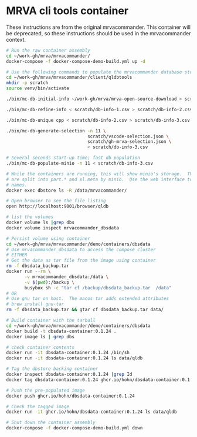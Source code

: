 * MRVA cli tools container
  These instructions are from the original mrvacommander.  This container will be
  deprecated, so these instructions should be used in the mrvacommander context.

  #+BEGIN_SRC sh 
    # Run the raw container assembly
    cd ~/work-gh/mrva/mrvacommander/
    docker-compose -f docker-compose-demo-build.yml up -d

    # Use the following commands to populate the mrvacommander database storage
    cd ~/work-gh/mrva/mrvacommander/client/qldbtools 
    mkdir -p scratch 
    source venv/bin/activate

    ./bin/mc-db-initial-info ~/work-gh/mrva/mrva-open-source-download > scratch/db-info-1.csv

    ./bin/mc-db-refine-info < scratch/db-info-1.csv > scratch/db-info-2.csv

    ./bin/mc-db-unique cpp < scratch/db-info-2.csv > scratch/db-info-3.csv

    ./bin/mc-db-generate-selection -n 11 \
                                   scratch/vscode-selection.json \
                                   scratch/gh-mrva-selection.json \
                                   < scratch/db-info-3.csv 

    # Several seconds start-up time; fast db population
    ./bin/mc-db-populate-minio -n 11 < scratch/db-info-3.csv

    # While the containers are running, this will show minio's storage.  The zip files
    # are split into part.* and xl.meta by minio.  Use the web interface to see real
    # names. 
    docker exec dbstore ls -R /data/mrvacommander/

    # Open browser to see the file listing
    open http://localhost:9001/browser/qldb

    # list the volumes
    docker volume ls |grep dbs
    docker volume inspect mrvacommander_dbsdata

    # Persist volume using container
    cd ~/work-gh/mrva/mrvacommander/demo/containers/dbsdata
    # Use mrvacommander_dbsdata to access the compose cluster
    # EITHER
    # Get the data as tar file from the image using container
    rm -f dbsdata_backup.tar
    docker run --rm \
           -v mrvacommander_dbsdata:/data \
           -v $(pwd):/backup \
           busybox sh -c "tar cf /backup/dbsdata_backup.tar  /data"
    # OR
    # Use gnu tar on host.  The macos tar adds extended attributes
    # brew install gnu-tar
    rm -f dbsdata_backup.tar && gtar cf dbsdata_backup.tar data/

    # Build container with the tarball
    cd ~/work-gh/mrva/mrvacommander/demo/containers/dbsdata
    docker build -t dbsdata-container:0.1.24 .
    docker image ls | grep dbs

    # check container contents
    docker run -it dbsdata-container:0.1.24 /bin/sh
    docker run -it dbsdata-container:0.1.24 ls data/qldb

    # Tag the dbstore backing container
    docker inspect dbsdata-container:0.1.24 |grep Id
    docker tag dbsdata-container:0.1.24 ghcr.io/hohn/dbsdata-container:0.1.24

    # Push the pre-populated image
    docker push ghcr.io/hohn/dbsdata-container:0.1.24

    # Check the tagged image
    docker run -it ghcr.io/hohn/dbsdata-container:0.1.24 ls data/qldb

    # Shut down the container assembly
    docker-compose -f docker-compose-demo-build.yml down
  #+END_SRC

